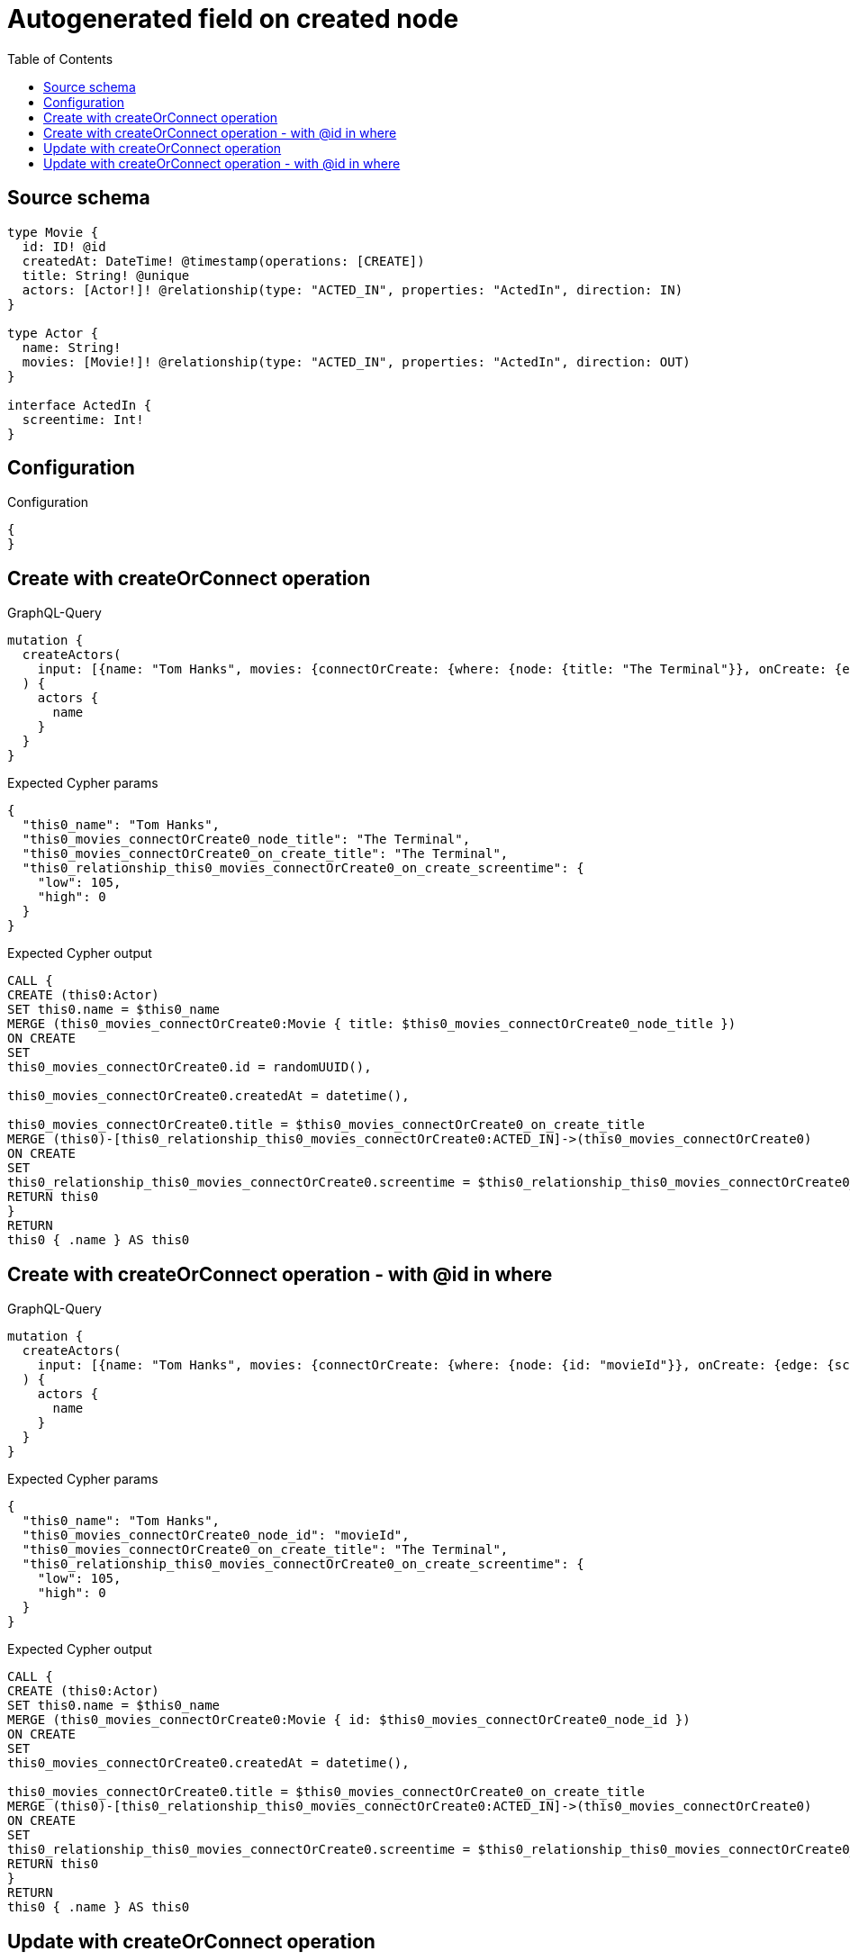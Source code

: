 :toc:

= Autogenerated field on created node

== Source schema

[source,graphql,schema=true]
----
type Movie {
  id: ID! @id
  createdAt: DateTime! @timestamp(operations: [CREATE])
  title: String! @unique
  actors: [Actor!]! @relationship(type: "ACTED_IN", properties: "ActedIn", direction: IN)
}

type Actor {
  name: String!
  movies: [Movie!]! @relationship(type: "ACTED_IN", properties: "ActedIn", direction: OUT)
}

interface ActedIn {
  screentime: Int!
}
----

== Configuration

.Configuration
[source,json,schema-config=true]
----
{
}
----
== Create with createOrConnect operation

.GraphQL-Query
[source,graphql]
----
mutation {
  createActors(
    input: [{name: "Tom Hanks", movies: {connectOrCreate: {where: {node: {title: "The Terminal"}}, onCreate: {edge: {screentime: 105}, node: {title: "The Terminal"}}}}}]
  ) {
    actors {
      name
    }
  }
}
----

.Expected Cypher params
[source,json]
----
{
  "this0_name": "Tom Hanks",
  "this0_movies_connectOrCreate0_node_title": "The Terminal",
  "this0_movies_connectOrCreate0_on_create_title": "The Terminal",
  "this0_relationship_this0_movies_connectOrCreate0_on_create_screentime": {
    "low": 105,
    "high": 0
  }
}
----

.Expected Cypher output
[source,cypher]
----
CALL {
CREATE (this0:Actor)
SET this0.name = $this0_name
MERGE (this0_movies_connectOrCreate0:Movie { title: $this0_movies_connectOrCreate0_node_title })
ON CREATE
SET
this0_movies_connectOrCreate0.id = randomUUID(),

this0_movies_connectOrCreate0.createdAt = datetime(),

this0_movies_connectOrCreate0.title = $this0_movies_connectOrCreate0_on_create_title
MERGE (this0)-[this0_relationship_this0_movies_connectOrCreate0:ACTED_IN]->(this0_movies_connectOrCreate0)
ON CREATE
SET
this0_relationship_this0_movies_connectOrCreate0.screentime = $this0_relationship_this0_movies_connectOrCreate0_on_create_screentime
RETURN this0
}
RETURN 
this0 { .name } AS this0
----

== Create with createOrConnect operation - with @id in where

.GraphQL-Query
[source,graphql]
----
mutation {
  createActors(
    input: [{name: "Tom Hanks", movies: {connectOrCreate: {where: {node: {id: "movieId"}}, onCreate: {edge: {screentime: 105}, node: {title: "The Terminal"}}}}}]
  ) {
    actors {
      name
    }
  }
}
----

.Expected Cypher params
[source,json]
----
{
  "this0_name": "Tom Hanks",
  "this0_movies_connectOrCreate0_node_id": "movieId",
  "this0_movies_connectOrCreate0_on_create_title": "The Terminal",
  "this0_relationship_this0_movies_connectOrCreate0_on_create_screentime": {
    "low": 105,
    "high": 0
  }
}
----

.Expected Cypher output
[source,cypher]
----
CALL {
CREATE (this0:Actor)
SET this0.name = $this0_name
MERGE (this0_movies_connectOrCreate0:Movie { id: $this0_movies_connectOrCreate0_node_id })
ON CREATE
SET
this0_movies_connectOrCreate0.createdAt = datetime(),

this0_movies_connectOrCreate0.title = $this0_movies_connectOrCreate0_on_create_title
MERGE (this0)-[this0_relationship_this0_movies_connectOrCreate0:ACTED_IN]->(this0_movies_connectOrCreate0)
ON CREATE
SET
this0_relationship_this0_movies_connectOrCreate0.screentime = $this0_relationship_this0_movies_connectOrCreate0_on_create_screentime
RETURN this0
}
RETURN 
this0 { .name } AS this0
----

== Update with createOrConnect operation

.GraphQL-Query
[source,graphql]
----
mutation {
  updateActors(
    update: {name: "Tom Hanks 2", movies: {connectOrCreate: {where: {node: {title: "The Terminal"}}, onCreate: {edge: {screentime: 105}, node: {title: "The Terminal"}}}}}
    where: {name: "Tom Hanks"}
  ) {
    actors {
      name
    }
  }
}
----

.Expected Cypher params
[source,json]
----
{
  "this_name": "Tom Hanks",
  "this_update_name": "Tom Hanks 2",
  "this_movies0_connectOrCreate0_node_title": "The Terminal",
  "this_movies0_connectOrCreate0_on_create_title": "The Terminal",
  "this_relationship_this_movies0_connectOrCreate0_on_create_screentime": {
    "low": 105,
    "high": 0
  }
}
----

.Expected Cypher output
[source,cypher]
----
MATCH (this:Actor)
WHERE this.name = $this_name

SET this.name = $this_update_name
WITH this
CALL {
	WITH this
	MERGE (this_movies0_connectOrCreate0:Movie { title: $this_movies0_connectOrCreate0_node_title })
ON CREATE
SET
this_movies0_connectOrCreate0.id = randomUUID(),

this_movies0_connectOrCreate0.createdAt = datetime(),

this_movies0_connectOrCreate0.title = $this_movies0_connectOrCreate0_on_create_title
MERGE (this)-[this_relationship_this_movies0_connectOrCreate0:ACTED_IN]->(this_movies0_connectOrCreate0)
ON CREATE
SET
this_relationship_this_movies0_connectOrCreate0.screentime = $this_relationship_this_movies0_connectOrCreate0_on_create_screentime
	RETURN COUNT(*)
}

RETURN this { .name } AS this
----

== Update with createOrConnect operation - with @id in where

.GraphQL-Query
[source,graphql]
----
mutation {
  updateActors(
    update: {name: "Tom Hanks 2", movies: {connectOrCreate: {where: {node: {id: "movieId"}}, onCreate: {edge: {screentime: 105}, node: {title: "The Terminal"}}}}}
    where: {name: "Tom Hanks"}
  ) {
    actors {
      name
    }
  }
}
----

.Expected Cypher params
[source,json]
----
{
  "this_name": "Tom Hanks",
  "this_update_name": "Tom Hanks 2",
  "this_movies0_connectOrCreate0_node_id": "movieId",
  "this_movies0_connectOrCreate0_on_create_title": "The Terminal",
  "this_relationship_this_movies0_connectOrCreate0_on_create_screentime": {
    "low": 105,
    "high": 0
  }
}
----

.Expected Cypher output
[source,cypher]
----
MATCH (this:Actor)
WHERE this.name = $this_name

SET this.name = $this_update_name
WITH this
CALL {
	WITH this
	MERGE (this_movies0_connectOrCreate0:Movie { id: $this_movies0_connectOrCreate0_node_id })
ON CREATE
SET
this_movies0_connectOrCreate0.createdAt = datetime(),

this_movies0_connectOrCreate0.title = $this_movies0_connectOrCreate0_on_create_title
MERGE (this)-[this_relationship_this_movies0_connectOrCreate0:ACTED_IN]->(this_movies0_connectOrCreate0)
ON CREATE
SET
this_relationship_this_movies0_connectOrCreate0.screentime = $this_relationship_this_movies0_connectOrCreate0_on_create_screentime
	RETURN COUNT(*)
}

RETURN this { .name } AS this
----

